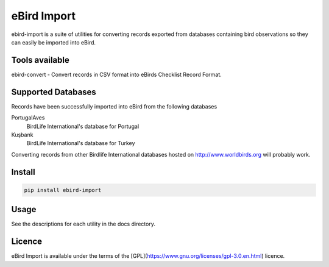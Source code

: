 ============
eBird Import
============
ebird-import is a suite of utilities for converting records exported from
databases containing bird observations so they can easily be imported into
eBird.

Tools available
===============
ebird-convert - Convert records in CSV format into eBirds Checklist Record Format.

Supported Databases
===================
Records have been successfully imported into eBird from the following databases

PortugalAves
  BirdLife International's database for Portugal

Kuşbank
  BirdLife International's database for Turkey

Converting records from other Birdlife International databases hosted on
http://www.worldbirds.org will probably work.

Install
=======

.. code::

   pip install ebird-import

Usage
=====
See the descriptions for each utility in the docs directory.

Licence
=======
eBird Import is available under the terms of the [GPL](https://www.gnu.org/licenses/gpl-3.0.en.html) licence.
